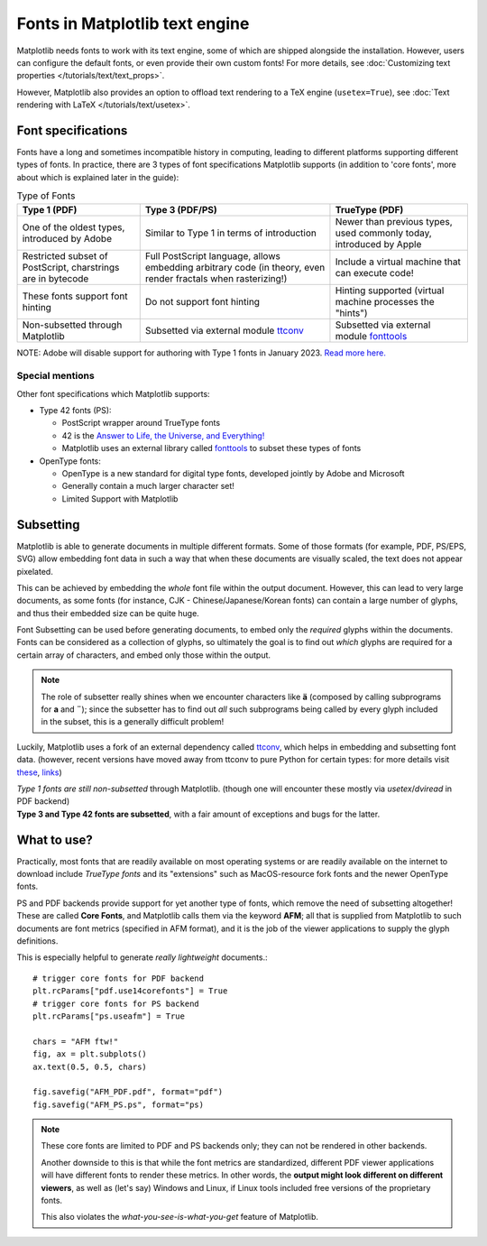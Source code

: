 .. redirect-from:: /users/fonts
  
Fonts in Matplotlib text engine
===============================

Matplotlib needs fonts to work with its text engine, some of which are shipped
alongside the installation. However, users can configure the default fonts, or
even provide their own custom fonts! For more details, see :doc:`Customizing
text properties </tutorials/text/text_props>`.

However, Matplotlib also provides an option to offload text rendering to a TeX
engine (``usetex=True``),
see :doc:`Text rendering with LaTeX </tutorials/text/usetex>`.

Font specifications
-------------------
Fonts have a long and sometimes incompatible history in computing, leading to
different platforms supporting different types of fonts. In practice, there are
3 types of font specifications Matplotlib supports (in addition to 'core
fonts', more about which is explained later in the guide):

.. list-table:: Type of Fonts
   :header-rows: 1

   * - Type 1 (PDF)
     - Type 3 (PDF/PS)
     - TrueType (PDF)
   * - One of the oldest types, introduced by Adobe
     - Similar to Type 1 in terms of introduction
     - Newer than previous types, used commonly today, introduced by Apple
   * - Restricted subset of PostScript, charstrings are in bytecode
     - Full PostScript language, allows embedding arbitrary code
       (in theory, even render fractals when rasterizing!)
     - Include a virtual machine that can execute code!
   * - These fonts support font hinting
     - Do not support font hinting
     - Hinting supported (virtual machine processes the "hints")
   * - Non-subsetted through Matplotlib
     - Subsetted via external module `ttconv <https://github.com/sandflow/ttconv>`_
     - Subsetted via external module `fonttools <https://github.com/fonttools/fonttools>`_

NOTE: Adobe will disable support for authoring with Type 1 fonts in
January 2023. `Read more here. <https://helpx.adobe.com/fonts/kb/postscript-type-1-fonts-end-of-support.html>`_

Special mentions
^^^^^^^^^^^^^^^^
Other font specifications which Matplotlib supports:

- Type 42 fonts (PS):

  - PostScript wrapper around TrueType fonts
  - 42 is the `Answer to Life, the Universe, and Everything! <https://en.wikipedia.org/wiki/Answer_to_Life,_the_Universe,_and_Everything>`_
  - Matplotlib uses an external library called `fonttools <https://github.com/fonttools/fonttools>`_
    to subset these types of fonts

- OpenType fonts:

  - OpenType is a new standard for digital type fonts, developed jointly by
    Adobe and Microsoft
  - Generally contain a much larger character set!
  - Limited Support with Matplotlib

Subsetting
----------
Matplotlib is able to generate documents in multiple different formats. Some of
those formats (for example, PDF, PS/EPS, SVG) allow embedding font data in such
a way that when these documents are visually scaled, the text does not appear
pixelated.

This can be achieved by embedding the *whole* font file within the
output document. However, this can lead to very large documents, as some
fonts (for instance, CJK - Chinese/Japanese/Korean fonts) can contain a large
number of glyphs, and thus their embedded size can be quite huge.

Font Subsetting can be used before generating documents, to embed only the
*required* glyphs within the documents. Fonts can be considered as a collection
of glyphs, so ultimately the goal is to find out *which* glyphs are required
for a certain array of characters, and embed only those within the output.

.. note::
  The role of subsetter really shines when we encounter characters like **ä**
  (composed by calling subprograms for **a** and **¨**); since the subsetter
  has to find out *all* such subprograms being called by every glyph included
  in the subset, this is a generally difficult problem!

Luckily, Matplotlib uses a fork of an external dependency called
`ttconv <https://github.com/sandflow/ttconv>`_, which helps in embedding and
subsetting font data. (however, recent versions have moved away from ttconv to
pure Python for certain types: for more details visit
`these <https://github.com/matplotlib/matplotlib/pull/18370>`_, `links <https://github.com/matplotlib/matplotlib/pull/18181>`_)

| *Type 1 fonts are still non-subsetted* through Matplotlib. (though one will encounter these mostly via *usetex*/*dviread* in PDF backend)
| **Type 3 and Type 42 fonts are subsetted**, with a fair amount of exceptions and bugs for the latter.

What to use?
------------
Practically, most fonts that are readily available on most operating systems or
are readily available on the internet to download include *TrueType fonts* and
its "extensions" such as MacOS-resource fork fonts and the newer OpenType
fonts.

PS and PDF backends provide support for yet another type of fonts, which remove
the need of subsetting altogether! These are called **Core Fonts**, and
Matplotlib calls them via the keyword **AFM**; all that is supplied from
Matplotlib to such documents are font metrics (specified in AFM format), and it
is the job of the viewer applications to supply the glyph definitions.

This is especially helpful to generate *really lightweight* documents.::

    # trigger core fonts for PDF backend
    plt.rcParams["pdf.use14corefonts"] = True
    # trigger core fonts for PS backend
    plt.rcParams["ps.useafm"] = True

    chars = "AFM ftw!"
    fig, ax = plt.subplots()
    ax.text(0.5, 0.5, chars)

    fig.savefig("AFM_PDF.pdf", format="pdf")
    fig.savefig("AFM_PS.ps", format="ps)

.. note::
  These core fonts are limited to PDF and PS backends only; they can not be
  rendered in other backends.

  Another downside to this is that while the font metrics are standardized,
  different PDF viewer applications will have different fonts to render these
  metrics. In other words, the **output might look different on different
  viewers**, as well as (let's say) Windows and Linux, if Linux tools included
  free versions of the proprietary fonts.

  This also violates the *what-you-see-is-what-you-get* feature of Matplotlib.
